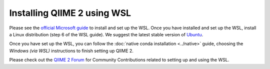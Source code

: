 Installing QIIME 2 using WSL
----------------------------

Please see the `official Microsoft guide`_ to install and set up the WSL. Once
you have installed and set up the WSL, install a Linux distribution (step 6 of
the WSL guide). We suggest the latest stable version of `Ubuntu`_.

Once you have set up the WSL, you can follow the
:doc:`native conda installation <../native>` guide, choosing the *Windows (via
WSL)* instructions to finish setting up QIIME 2.

Please check out the `QIIME 2 Forum`_ for Community Contributions related to
setting up and using the WSL.

.. _official Microsoft guide: https://docs.microsoft.com/en-us/windows/wsl/install-win10
.. _Ubuntu: https://wiki.ubuntu.com/WSL
.. _QIIME 2 Forum: https://forum.qiime2.org/search?q=WSL%20%23community-contributions
